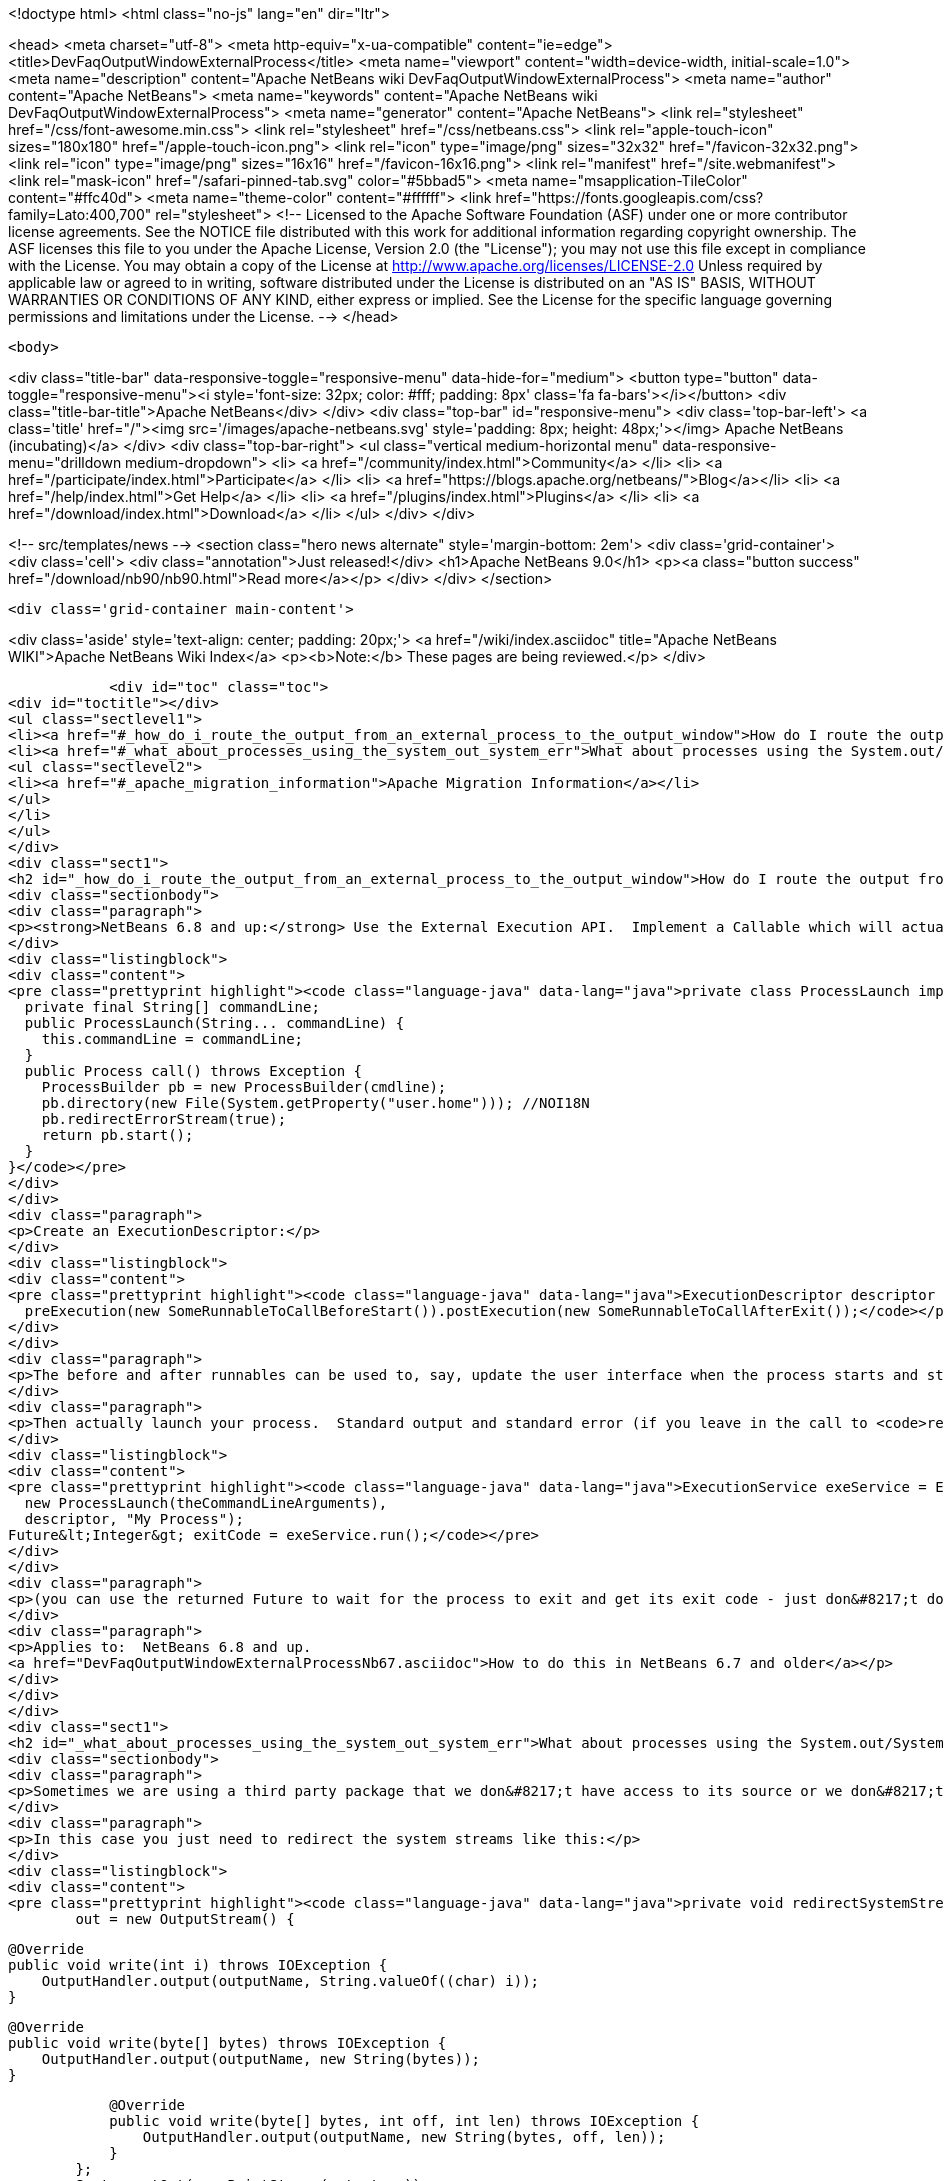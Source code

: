 

<!doctype html>
<html class="no-js" lang="en" dir="ltr">
    
<head>
    <meta charset="utf-8">
    <meta http-equiv="x-ua-compatible" content="ie=edge">
    <title>DevFaqOutputWindowExternalProcess</title>
    <meta name="viewport" content="width=device-width, initial-scale=1.0">
    <meta name="description" content="Apache NetBeans wiki DevFaqOutputWindowExternalProcess">
    <meta name="author" content="Apache NetBeans">
    <meta name="keywords" content="Apache NetBeans wiki DevFaqOutputWindowExternalProcess">
    <meta name="generator" content="Apache NetBeans">
    <link rel="stylesheet" href="/css/font-awesome.min.css">
    <link rel="stylesheet" href="/css/netbeans.css">
    <link rel="apple-touch-icon" sizes="180x180" href="/apple-touch-icon.png">
    <link rel="icon" type="image/png" sizes="32x32" href="/favicon-32x32.png">
    <link rel="icon" type="image/png" sizes="16x16" href="/favicon-16x16.png">
    <link rel="manifest" href="/site.webmanifest">
    <link rel="mask-icon" href="/safari-pinned-tab.svg" color="#5bbad5">
    <meta name="msapplication-TileColor" content="#ffc40d">
    <meta name="theme-color" content="#ffffff">
    <link href="https://fonts.googleapis.com/css?family=Lato:400,700" rel="stylesheet"> 
    <!--
        Licensed to the Apache Software Foundation (ASF) under one
        or more contributor license agreements.  See the NOTICE file
        distributed with this work for additional information
        regarding copyright ownership.  The ASF licenses this file
        to you under the Apache License, Version 2.0 (the
        "License"); you may not use this file except in compliance
        with the License.  You may obtain a copy of the License at
        http://www.apache.org/licenses/LICENSE-2.0
        Unless required by applicable law or agreed to in writing,
        software distributed under the License is distributed on an
        "AS IS" BASIS, WITHOUT WARRANTIES OR CONDITIONS OF ANY
        KIND, either express or implied.  See the License for the
        specific language governing permissions and limitations
        under the License.
    -->
</head>


    <body>
        

<div class="title-bar" data-responsive-toggle="responsive-menu" data-hide-for="medium">
    <button type="button" data-toggle="responsive-menu"><i style='font-size: 32px; color: #fff; padding: 8px' class='fa fa-bars'></i></button>
    <div class="title-bar-title">Apache NetBeans</div>
</div>
<div class="top-bar" id="responsive-menu">
    <div class='top-bar-left'>
        <a class='title' href="/"><img src='/images/apache-netbeans.svg' style='padding: 8px; height: 48px;'></img> Apache NetBeans (incubating)</a>
    </div>
    <div class="top-bar-right">
        <ul class="vertical medium-horizontal menu" data-responsive-menu="drilldown medium-dropdown">
            <li> <a href="/community/index.html">Community</a> </li>
            <li> <a href="/participate/index.html">Participate</a> </li>
            <li> <a href="https://blogs.apache.org/netbeans/">Blog</a></li>
            <li> <a href="/help/index.html">Get Help</a> </li>
            <li> <a href="/plugins/index.html">Plugins</a> </li>
            <li> <a href="/download/index.html">Download</a> </li>
        </ul>
    </div>
</div>


        
<!-- src/templates/news -->
<section class="hero news alternate" style='margin-bottom: 2em'>
    <div class='grid-container'>
        <div class='cell'>
            <div class="annotation">Just released!</div>
            <h1>Apache NetBeans 9.0</h1>
            <p><a class="button success" href="/download/nb90/nb90.html">Read more</a></p>
        </div>
    </div>
</section>

        <div class='grid-container main-content'>
            
<div class='aside' style='text-align: center; padding: 20px;'>
    <a href="/wiki/index.asciidoc" title="Apache NetBeans WIKI">Apache NetBeans Wiki Index</a>
    <p><b>Note:</b> These pages are being reviewed.</p>
</div>

            <div id="toc" class="toc">
<div id="toctitle"></div>
<ul class="sectlevel1">
<li><a href="#_how_do_i_route_the_output_from_an_external_process_to_the_output_window">How do I route the output from an external process to the output window?</a></li>
<li><a href="#_what_about_processes_using_the_system_out_system_err">What about processes using the System.out/System.err?</a>
<ul class="sectlevel2">
<li><a href="#_apache_migration_information">Apache Migration Information</a></li>
</ul>
</li>
</ul>
</div>
<div class="sect1">
<h2 id="_how_do_i_route_the_output_from_an_external_process_to_the_output_window">How do I route the output from an external process to the output window?</h2>
<div class="sectionbody">
<div class="paragraph">
<p><strong>NetBeans 6.8 and up:</strong> Use the External Execution API.  Implement a Callable which will actually start the process:</p>
</div>
<div class="listingblock">
<div class="content">
<pre class="prettyprint highlight"><code class="language-java" data-lang="java">private class ProcessLaunch implements Callable&lt;Process&gt; {
  private final String[] commandLine;
  public ProcessLaunch(String... commandLine) {
    this.commandLine = commandLine;
  }
  public Process call() throws Exception {
    ProcessBuilder pb = new ProcessBuilder(cmdline);
    pb.directory(new File(System.getProperty("user.home"))); //NOI18N
    pb.redirectErrorStream(true);
    return pb.start();
  }
}</code></pre>
</div>
</div>
<div class="paragraph">
<p>Create an ExecutionDescriptor:</p>
</div>
<div class="listingblock">
<div class="content">
<pre class="prettyprint highlight"><code class="language-java" data-lang="java">ExecutionDescriptor descriptor = new ExecutionDescriptor().controllable(true).frontWindow(true).
  preExecution(new SomeRunnableToCallBeforeStart()).postExecution(new SomeRunnableToCallAfterExit());</code></pre>
</div>
</div>
<div class="paragraph">
<p>The before and after runnables can be used to, say, update the user interface when the process starts and stops.</p>
</div>
<div class="paragraph">
<p>Then actually launch your process.  Standard output and standard error (if you leave in the call to <code>redirectErrorStream(true)</code> above) output will be redirected to the output window, and the tab name in the Output Window will be what you specify below.  The variable <code>theCommandLineArguments</code> is an array of strings, just as you would pass to <code>Runtime.exec()</code> - the command-line to run whatever program you want to run.</p>
</div>
<div class="listingblock">
<div class="content">
<pre class="prettyprint highlight"><code class="language-java" data-lang="java">ExecutionService exeService = ExecutionService.newService(
  new ProcessLaunch(theCommandLineArguments),
  descriptor, "My Process");
Future&lt;Integer&gt; exitCode = exeService.run();</code></pre>
</div>
</div>
<div class="paragraph">
<p>(you can use the returned Future to wait for the process to exit and get its exit code - just don&#8217;t do that in the Swing event thread).</p>
</div>
<div class="paragraph">
<p>Applies to:  NetBeans 6.8 and up.
<a href="DevFaqOutputWindowExternalProcessNb67.asciidoc">How to do this in NetBeans 6.7 and older</a></p>
</div>
</div>
</div>
<div class="sect1">
<h2 id="_what_about_processes_using_the_system_out_system_err">What about processes using the System.out/System.err?</h2>
<div class="sectionbody">
<div class="paragraph">
<p>Sometimes we are using a third party package that we don&#8217;t have access to its source or we don&#8217;t want to modify.</p>
</div>
<div class="paragraph">
<p>In this case you just need to redirect the system streams like this:</p>
</div>
<div class="listingblock">
<div class="content">
<pre class="prettyprint highlight"><code class="language-java" data-lang="java">private void redirectSystemStreams() {
        out = new OutputStream() {

            @Override
            public void write(int i) throws IOException {
                OutputHandler.output(outputName, String.valueOf((char) i));
            }

            @Override
            public void write(byte[] bytes) throws IOException {
                OutputHandler.output(outputName, new String(bytes));
            }

            @Override
            public void write(byte[] bytes, int off, int len) throws IOException {
                OutputHandler.output(outputName, new String(bytes, off, len));
            }
        };
        System.setOut(new PrintStream(out, true));
        System.setErr(new PrintStream(out, true));
    }</code></pre>
</div>
</div>
<div class="paragraph">
<p>OutputHandler is just a helper class that I&#8217;ve been using for a while. Feel free to use it. You need to add a dependency to I/O APIs package even if you don&#8217;t use it to avoid run time issues. If you don&#8217;t use it replace the OutputHandler calls for something like this:</p>
</div>
<div class="listingblock">
<div class="content">
<pre class="prettyprint highlight"><code class="language-java" data-lang="java">IOProvider.getDefault().getIO(name, false).getOut().println(mess);</code></pre>
</div>
</div>
<div class="paragraph">
<p>The OutputHandler referenced above has been transformed into a plugin for easier use. See <a href="http://plugins.netbeans.org/plugin/39695/?show=true">here</a> for more details.</p>
</div>
<div class="sect2">
<h3 id="_apache_migration_information">Apache Migration Information</h3>
<div class="paragraph">
<p>The content in this page was kindly donated by Oracle Corp. to the
Apache Software Foundation.</p>
</div>
<div class="paragraph">
<p>This page was exported from <a href="http://wiki.netbeans.org/DevFaqOutputWindowExternalProcess">http://wiki.netbeans.org/DevFaqOutputWindowExternalProcess</a> ,
that was last modified by NetBeans user Javydreamercsw
on 2012-07-17T21:47:15Z.</p>
</div>
<div class="paragraph">
<p><strong>NOTE:</strong> This document was automatically converted to the AsciiDoc format on 2018-02-07, and needs to be reviewed.</p>
</div>
</div>
</div>
</div>
            
<section class='tools'>
    <ul class="menu align-center">
        <li><a title="Facebook" href="https://www.facebook.com/NetBeans"><i class="fa fa-md fa-facebook"></i></a></li>
        <li><a title="Twitter" href="https://twitter.com/netbeans"><i class="fa fa-md fa-twitter"></i></a></li>
        <li><a title="Github" href="https://github.com/apache/incubator-netbeans"><i class="fa fa-md fa-github"></i></a></li>
        <li><a title="YouTube" href="https://www.youtube.com/user/netbeansvideos"><i class="fa fa-md fa-youtube"></i></a></li>
        <li><a title="Slack" href="https://tinyurl.com/netbeans-slack-signup/"><i class="fa fa-md fa-slack"></i></a></li>
        <li><a title="JIRA" href="https://issues.apache.org/jira/projects/NETBEANS/summary"><i class="fa fa-mf fa-bug"></i></a></li>
    </ul>
    <ul class="menu align-center">
        
        <li><a href="https://github.com/apache/incubator-netbeans-website/blob/master/netbeans.apache.org/src/content/wiki/DevFaqOutputWindowExternalProcess.asciidoc" title="See this page in github"><i class="fa fa-md fa-edit"></i> See this page in github.</a></li>
    </ul>
</section>

        </div>
        

<div class='grid-container incubator-area' style='margin-top: 64px'>
    <div class='grid-x grid-padding-x'>
        <div class='large-auto cell text-center'>
            <a href="https://www.apache.org/">
                <img style="width: 320px" title="Apache Software Foundation" src="/images/asf_logo_wide.svg" />
            </a>
        </div>
        <div class='large-auto cell text-center'>
            <a href="https://www.apache.org/events/current-event.html">
               <img style="width:234px; height: 60px;" title="Apache Software Foundation current event" src="https://www.apache.org/events/current-event-234x60.png"/>
            </a>
        </div>
    </div>
</div>
<footer>
    <div class="grid-container">
        <div class="grid-x grid-padding-x">
            <div class="large-auto cell">
                
                <h1>About</h1>
                <ul>
                    <li><a href="https://www.apache.org/foundation/thanks.html">Thanks</a></li>
                    <li><a href="https://www.apache.org/foundation/sponsorship.html">Sponsorship</a></li>
                    <li><a href="https://www.apache.org/security/">Security</a></li>
                    <li><a href="https://incubator.apache.org/projects/netbeans.html">Incubation Status</a></li>
                </ul>
            </div>
            <div class="large-auto cell">
                <h1><a href="/community/index.html">Community</a></h1>
                <ul>
                    <li><a href="/community/mailing-lists.html">Mailing lists</a></li>
                    <li><a href="/community/committer.html">Becoming a committer</a></li>
                    <li><a href="/community/events.html">NetBeans Events</a></li>
                    <li><a href="https://www.apache.org/events/current-event.html">Apache Events</a></li>
                    <li><a href="/community/who.html">Who is who</a></li>
                    <li><a href="/community/nekobean.html">NekoBean</a></li>
                </ul>
            </div>
            <div class="large-auto cell">
                <h1><a href="/participate/index.html">Participate</a></h1>
                <ul>
                    <li><a href="/participate/submit-pr.html">Submitting Pull Requests</a></li>
                    <li><a href="/participate/report-issue.html">Reporting Issues</a></li>
                    <li><a href="/participate/netcat.html">NetCAT - Community Acceptance Testing</a></li>
                    <li><a href="/participate/index.html#documentation">Improving the documentation</a></li>
                </ul>
            </div>
            <div class="large-auto cell">
                <h1><a href="/help/index.html">Get Help</a></h1>
                <ul>
                    <li><a href="/help/index.html#documentation">Documentation</a></li>
                    <li><a href="/help/getting-started.html">Platform videos</a></li>
                    <li><a href="/wiki/index.asciidoc">Wiki</a></li>
                    <li><a href="/help/index.html#support">Community Support</a></li>
                    <li><a href="/help/commercial-support.html">Commercial Support</a></li>
                </ul>
            </div>
            <div class="large-auto cell">
                <h1><a href="/download/index.html">Download</a></h1>
                <ul>
                    <li><a href="/download/index.html#releases">Releases</a></li>
                    <ul>
                        <li><a href="/download/nb90/nb90.html">Apache NetBeans 9.0</a></li>
                        <li><a href="/download/nb90/nb90-rc1.html">Apache NetBeans 9.0 (RC1)</a></li>
                        <li><a href="/download/nb90/nb90-beta.html">Apache NetBeans 9.0 (beta)</a></li>
                    </ul>
                    <li><a href="/plugins/index.html">Plugins</a></li>
                    <li><a href="/download/index.html#source">Building from source</a></li>
                    <li><a href="/download/index.html#previous">Previous releases</a></li>
                </ul>
            </div>
        </div>
    </div>
</footer>
<div class='footer-disclaimer'>
    <div class="footer-disclaimer-content">
        <p>Copyright &copy; 2017-2018 <a href="https://www.apache.org">The Apache Software Foundation</a>.</p>
        <p>Licensed under the Apache <a href="https://www.apache.org/licenses/">license</a>, version 2.0</p>
        <p><a href="https://incubator.apache.org/" alt="Apache Incubator"><img src='/images/incubator_feather_egg_logo_bw_crop.png' title='Apache Incubator'></img></a></p>
        <div style='max-width: 40em; margin: 0 auto'>
            <p>Apache NetBeans is an effort undergoing incubation at The Apache Software Foundation (ASF), sponsored by the Apache Incubator. Incubation is required of all newly accepted projects until a further review indicates that the infrastructure, communications, and decision making process have stabilized in a manner consistent with other successful ASF projects. While incubation status is not necessarily a reflection of the completeness or stability of the code, it does indicate that the project has yet to be fully endorsed by the ASF.</p>
            <p>Apache Incubator, Apache, the Apache feather logo, the Apache NetBeans logo, and the Apache Incubator project logo are trademarks of <a href="https://www.apache.org">The Apache Software Foundation</a>.</p>
            <p>Oracle and Java are registered trademarks of Oracle and/or its affiliates.</p>
        </div>
        
    </div>
</div>


        <script src="/js/vendor/jquery-3.2.1.min.js"></script>
        <script src="/js/vendor/what-input.js"></script>
        <script src="/js/vendor/foundation.min.js"></script>
        <script src="/js/netbeans.js"></script>
        <script src="/js/vendor/jquery.colorbox-min.js"></script>
        <script src="https://cdn.rawgit.com/google/code-prettify/master/loader/run_prettify.js"></script>
        <script>
            
            $(function(){ $(document).foundation(); });
        </script>
    </body>
</html>
